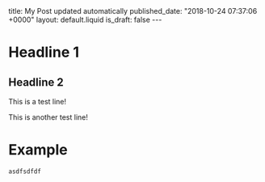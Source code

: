 #+BEGIN_EXPORT html
title: My Post updated automatically
published_date: "2018-10-24 07:37:06 +0000"
layout: default.liquid
is_draft: false
---
#+END_EXPORT

* Headline 1
** Headline 2
   This is a test line!

   This is another test line!
   
   [[file:./images/6e462822-7841-4c2b-ac6b-0263e437fd16.png]]

   [[file:./images/fe31b44c-e695-4fe2-a408-a7b13baefdd1.png]]

* Example
  #+BEGIN_EXAMPLE
  asdfsdfdf
  #+END_EXAMPLE
